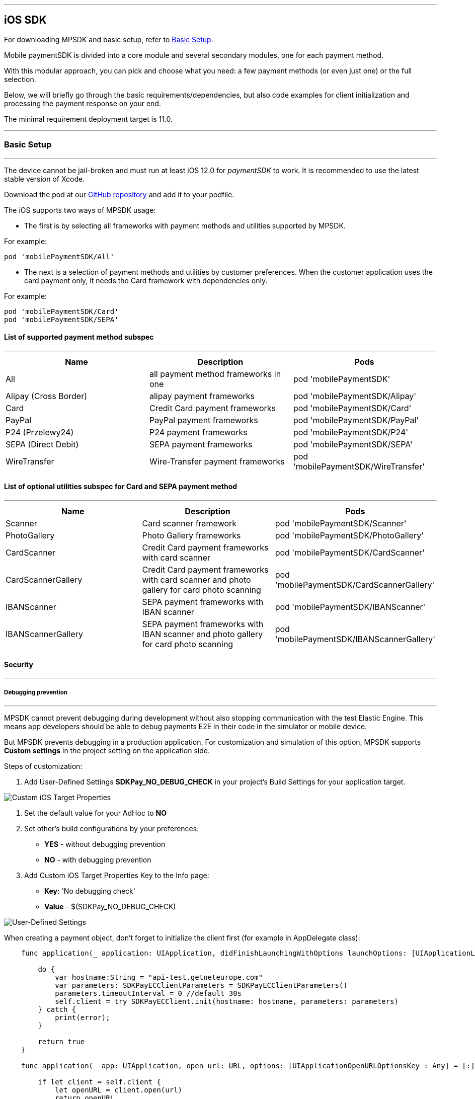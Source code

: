 [#MobilePaymentSDK_iOS_SDK]
---
== iOS SDK

For downloading MPSDK and basic setup, refer to <<MobilePaymentSDK_iOS_BasicSetup, Basic Setup>>.

[#MobilePaymentSDK_iOS_Introduction]
Mobile paymentSDK is divided into a core module and several secondary modules, one for each payment method.

With this modular approach, you can pick and choose what you need: a few payment methods (or even just one) or the full selection.

Below, we will briefly go through the basic requirements/dependencies, but also code examples for client initialization and processing the payment response on your end.

[#MobilePaymentSDK_iOS_System_Requirements]
The minimal requirement deployment target is 11.0.

[#MobilePaymentSDK_iOS_BasicSetup]
---
=== Basic Setup
---
The device cannot be jail-broken and must run at least iOS 12.0 for
_paymentSDK_ to work. It is recommended to use the latest stable version
of Xcode.

Download the pod at
our link:https://github.com/getneteurope/mobilePaymentSDK-iOS[GitHub repository] and
add it to your podfile. 

The iOS supports two ways of MPSDK usage:  

- The first is by selecting all frameworks with payment methods and utilities supported by MPSDK. 

.For example:
[source,subs=attributes+]
----
pod 'mobilePaymentSDK/All'
----

- The next is a selection of payment methods and utilities by customer preferences. When the customer application uses the card payment only, it needs the Card framework with dependencies only.

.For example:
[source,subs=attributes+]
----
pod 'mobilePaymentSDK/Card' 
pod 'mobilePaymentSDK/SEPA'
----

[#MobilePaymentSDK_iOS_BasicSetup_list_of_payment_method_subspec]
==== List of supported payment method subspec
---
|===
|Name|Description|Pods

|All
|all payment method frameworks in one
|pod 'mobilePaymentSDK'

|Alipay (Cross Border)
|alipay payment frameworks
|pod 'mobilePaymentSDK/Alipay' 

|Card
|Credit Card payment frameworks
|pod 'mobilePaymentSDK/Card' 

|PayPal
|PayPal payment frameworks
|pod 'mobilePaymentSDK/PayPal' 

|P24 (Przelewy24)
|P24 payment frameworks
|pod 'mobilePaymentSDK/P24' 

|SEPA (Direct Debit)
|SEPA payment frameworks
|pod 'mobilePaymentSDK/SEPA' 

|WireTransfer
|Wire-Transfer payment frameworks
|pod 'mobilePaymentSDK/WireTransfer' 
|===

//-

[#MobilePaymentSDK_iOS_BasicSetup_list_of_payment_method_utility_subspec]
==== List of optional utilities subspec for Card and SEPA payment method 
---
|===
|Name|Description|Pods

|Scanner
|Card scanner framework
|pod 'mobilePaymentSDK/Scanner' 

|PhotoGallery
|Photo Gallery frameworks
|pod 'mobilePaymentSDK/PhotoGallery' 

|CardScanner
|Credit Card payment frameworks with card scanner
|pod 'mobilePaymentSDK/CardScanner' 

|CardScannerGallery
|Credit Card payment frameworks with card scanner and photo gallery for card photo scanning
|pod 'mobilePaymentSDK/CardScannerGallery' 

|IBANScanner
|SEPA payment frameworks with IBAN scanner
|pod 'mobilePaymentSDK/IBANScanner' 

|IBANScannerGallery
|SEPA payment frameworks with IBAN scanner and photo gallery for card photo scanning
|pod 'mobilePaymentSDK/IBANScannerGallery'  

|===  
        
//-

[#MobilePaymentSDK_iOS_BasicSetup_Security]
==== Security
---
[#MobilePaymentSDK_iOS_BasicSetup_Security_Debugging_prevention]
===== Debugging prevention
---
MPSDK cannot prevent debugging during development without also stopping communication with the test Elastic Engine. This means app developers should be able to debug payments E2E in their code in the simulator or mobile device.

But MPSDK prevents debugging in a production application. For customization and simulation of this option, MPSDK supports *Custom settings* in the project setting on the application side.

Steps of customization:

. Add User-Defined Settings *SDKPay_NO_DEBUG_CHECK* in your project's Build Settings for your application target.

image:images/07-01-basic-setup-and-integraton/iOS/target-properties.png[Custom iOS Target Properties] 

. Set the default value for your AdHoc to *NO* 
. Set other's build configurations by your preferences: 
     - *YES* - without debugging prevention
     - *NO* - with debugging prevention
. Add Custom iOS Target Properties Key to the Info page:
    - *Key:* 'No debugging check'
    - *Value* - $(SDKPay_NO_DEBUG_CHECK)

image:images/07-01-basic-setup-and-integraton/iOS/user-defined-settings.png[User-Defined Settings]


[#MobilePaymentSDK_iOS_Client_Initialization]
When creating a payment object, don't forget to initialize the client first (for example in AppDelegate class):

[source,swift]
----

    func application(_ application: UIApplication, didFinishLaunchingWithOptions launchOptions: [UIApplicationLaunchOptionsKey: Any]?) -> Bool {
               
        do {
            var hostname:String = "api-test.getneteurope.com"
            var parameters: SDKPayECClientParameters = SDKPayECClientParameters()
            parameters.timeoutInterval = 0 //default 30s
            self.client = try SDKPayECClient.init(hostname: hostname, parameters: parameters)
        } catch {
            print(error);
        }

        return true
    }

    func application(_ app: UIApplication, open url: URL, options: [UIApplicationOpenURLOptionsKey : Any] = [:]) -> Bool {
        
        if let client = self.client {
            let openURL = client.open(url)
            return openURL
        }
        return true
    }

----

[#MobilePaymentSDK_iOS_Processing_the_response]
This is example code for processing the response (to see the result of the transaction), after the payment goes through:
[source,swift]
----
    @IBAction func onPayAction(_ sender: UIButton!) {

        var payment = self.createCardPayment()
        self.animatedCardfield.cardPayment = payment 
        
        (UIApplication.shared.delegate as! AppDelegate).client?.make(payment, withCompletion: { [weak self] (response: SDKPayECPaymentResponse?,error: Error?) in
            guard let self = self else { return }

            let alertMessage = error != nil ? error!.localizedDescription : "Success"
        })
    }

----

[#obilePaymentSDK_iOS_PaymentResponse_Object_Reference]
The `SDKPayECPaymentResponse` object is inherited from the SDKPayECPayment object. If the response was succesfull SDKPayECPaymentResponse object contains actual payment response parameters:

**`transactionState`**: `SDKPayECTransactionState` - Returns a transaction state
**`transactionIdentifier`**: `String` - A unique identifier assigned for every Transaction.
**`statusMessage`**: `String` - All status messaeges composed into one string
**`providerTransactionReferenceId`**: `String` - A unique identifier assigned for every provider transaction.

[#MobilePaymentSDK_iOS_BasicSetup_Localization]
=== Localization

The locale can be realized by a few way steps:

[arabic]
. **`locale` parameter in the payment request is set** - selected locale is sent to the backend and SDK UI is set to specified language,
. **`locale` parameter in the payment request is not set** -  Mobile Payment SDK reads the list of customer localization settings in the mobile device and searches in order of this list for the first available localization supported by SDK. If localization is suitabsetupsset ups it for UI localization. If not the default English SDK localization is set up.


This example shows the first option: the backend `locale`:
[source,swift]
----
    let payment = SDKPayECCardPayment()
    payment.amount = 1.00
    payment.currency = "EUR"
    payment.transactionType = .purchase

    payment.locale = "DE"
----
